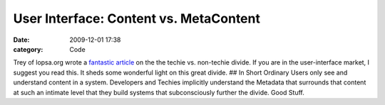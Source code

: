 User Interface: Content vs. MetaContent
#######################################

:date: 2009-12-01 17:38
:category: Code


Trey of lopsa.org wrote a
`fantastic article <http://lopsa.org/node/1566>`_ on the the techie
vs. non-techie divide. If you are in the user-interface market, I
suggest you read this. It sheds some wonderful light on this great
divide. ## In Short Ordinary Users only see and understand content
in a system. Developers and Techies implicitly understand the
Metadata that surrounds that content at such an intimate level that
they build systems that subconsciously further the divide. Good
Stuff.
